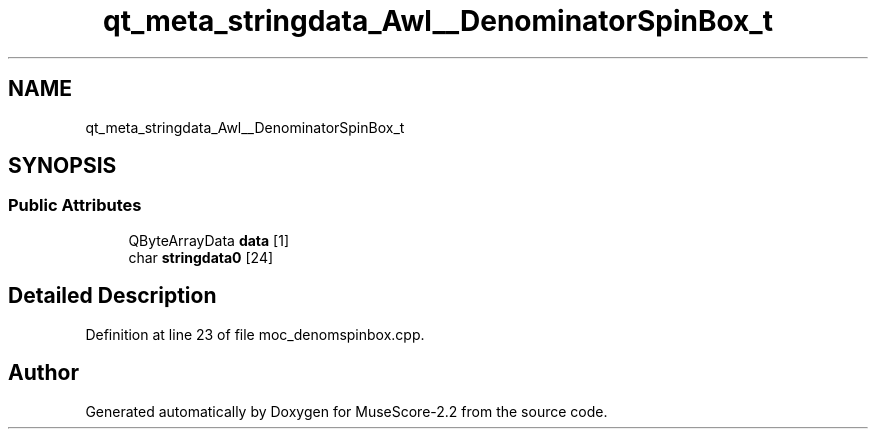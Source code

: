 .TH "qt_meta_stringdata_Awl__DenominatorSpinBox_t" 3 "Mon Jun 5 2017" "MuseScore-2.2" \" -*- nroff -*-
.ad l
.nh
.SH NAME
qt_meta_stringdata_Awl__DenominatorSpinBox_t
.SH SYNOPSIS
.br
.PP
.SS "Public Attributes"

.in +1c
.ti -1c
.RI "QByteArrayData \fBdata\fP [1]"
.br
.ti -1c
.RI "char \fBstringdata0\fP [24]"
.br
.in -1c
.SH "Detailed Description"
.PP 
Definition at line 23 of file moc_denomspinbox\&.cpp\&.

.SH "Author"
.PP 
Generated automatically by Doxygen for MuseScore-2\&.2 from the source code\&.
